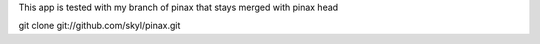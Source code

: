 This app is tested with my branch of pinax that stays merged with pinax head

git clone git://github.com/skyl/pinax.git  
